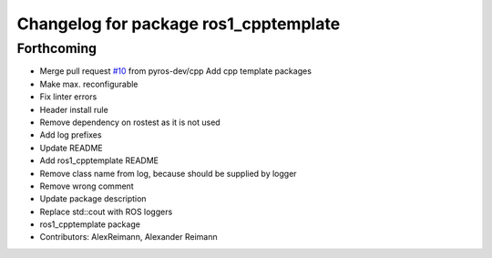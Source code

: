 ^^^^^^^^^^^^^^^^^^^^^^^^^^^^^^^^^^^^^^
Changelog for package ros1_cpptemplate
^^^^^^^^^^^^^^^^^^^^^^^^^^^^^^^^^^^^^^

Forthcoming
-----------
* Merge pull request `#10 <https://github.com/pyros-dev/ros1_template/issues/10>`_ from pyros-dev/cpp
  Add cpp template packages
* Make max. reconfigurable
* Fix linter errors
* Header install rule
* Remove dependency on rostest as it is not used
* Add log prefixes
* Update README
* Add ros1_cpptemplate README
* Remove class name from log, because should be supplied by logger
* Remove wrong comment
* Update package description
* Replace std::cout with ROS loggers
* ros1_cpptemplate package
* Contributors: AlexReimann, Alexander Reimann
